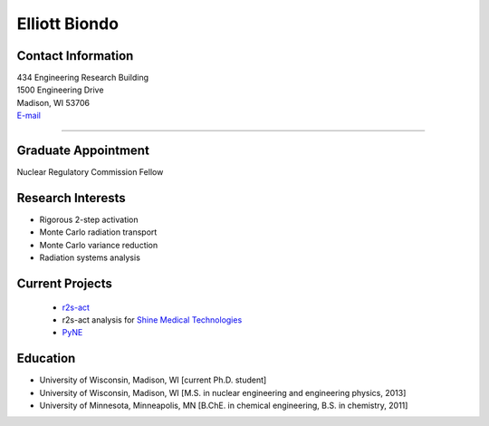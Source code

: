 Elliott Biondo
===============

Contact Information
-------------------


| 434 Engineering Research Building
| 1500 Engineering Drive
| Madison, WI 53706
| `E-mail <mailto:biondo@wisc.edu>`_

----


Graduate Appointment
---------------------

Nuclear Regulatory Commission Fellow 
 

Research Interests
------------------
* Rigorous 2-step activation 
* Monte Carlo radiation transport
* Monte Carlo variance reduction
* Radiation systems analysis

Current Projects
----------------
 *  `r2s-act  <https://github.com/svalinn/r2s-act>`_
 * r2s-act analysis for `Shine Medical Technologies <http://shinemed.com/>`_
 *  `PyNE  <https://github.com/pyne/pyne>`_


Education 
----------
* University of Wisconsin, Madison, WI [current Ph.D. student]
* University of Wisconsin, Madison, WI [M.S. in nuclear engineering
  and engineering physics, 2013]
* University of Minnesota, Minneapolis, MN  [B.ChE. in chemical engineering, B.S. in chemistry, 2011]



